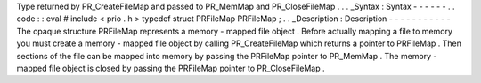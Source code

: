 Type
returned
by
PR_CreateFileMap
and
passed
to
PR_MemMap
and
PR_CloseFileMap
.
.
.
_Syntax
:
Syntax
-
-
-
-
-
-
.
.
code
:
:
eval
#
include
<
prio
.
h
>
typedef
struct
PRFileMap
PRFileMap
;
.
.
_Description
:
Description
-
-
-
-
-
-
-
-
-
-
-
The
opaque
structure
PRFileMap
represents
a
memory
-
mapped
file
object
.
Before
actually
mapping
a
file
to
memory
you
must
create
a
memory
-
mapped
file
object
by
calling
PR_CreateFileMap
which
returns
a
pointer
to
PRFileMap
.
Then
sections
of
the
file
can
be
mapped
into
memory
by
passing
the
PRFileMap
pointer
to
PR_MemMap
.
The
memory
-
mapped
file
object
is
closed
by
passing
the
PRFileMap
pointer
to
PR_CloseFileMap
.
